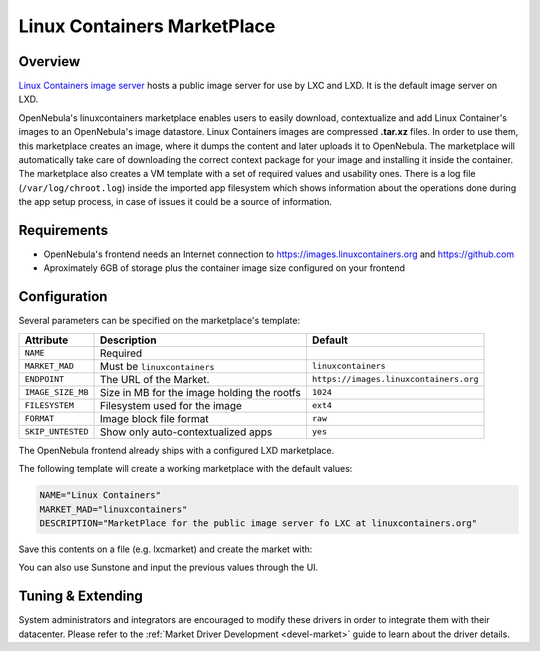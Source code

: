 .. _market_lxd:

==============================
Linux Containers MarketPlace
==============================

Overview
================================================================================

`Linux Containers image server <https://images.linuxcontainers.org/>`__ hosts a public image server for use by LXC and LXD. It is the default image server on LXD.

OpenNebula's linuxcontainers marketplace enables users to easily download, contextualize and add Linux Container's images to an OpenNebula's image datastore. Linux Containers images are compressed **.tar.xz** files. In order to use them, this marketplace creates an image, where it dumps the content and later uploads it to OpenNebula. The marketplace will automatically take care of downloading the correct context package for your image and installing it inside the container. The marketplace also creates a VM template with a set of required values and usability ones. There is a log file (``/var/log/chroot.log``) inside the imported app filesystem which shows information about the operations done during the app setup process, in case of issues it could be a source of information.

Requirements
================================================================================

- OpenNebula's frontend needs an Internet connection to https://images.linuxcontainers.org and https://github.com
- Aproximately 6GB of storage plus the container image size configured on your frontend

Configuration
================================================================================

Several parameters can be specified on the marketplace's template:

+-------------------+-----------------------------------------------------+----------------------------------------+
|   Attribute       |                         Description                 |                Default                 |
+===================+=====================================================+========================================+
| ``NAME``          | Required                                            |                                        |
+-------------------+-----------------------------------------------------+----------------------------------------+
| ``MARKET_MAD``    | Must be ``linuxcontainers``                         |          ``linuxcontainers``           |
+-------------------+-----------------------------------------------------+----------------------------------------+
| ``ENDPOINT``      | The URL of the Market.                              | ``https://images.linuxcontainers.org`` |
+-------------------+-----------------------------------------------------+----------------------------------------+
| ``IMAGE_SIZE_MB`` | Size in MB for the image holding the rootfs         |                 ``1024``               |
+-------------------+-----------------------------------------------------+----------------------------------------+
| ``FILESYSTEM``    | Filesystem used for the image                       |                 ``ext4``               |
+-------------------+-----------------------------------------------------+----------------------------------------+
| ``FORMAT``        | Image block file format                             |                 ``raw``                |
+-------------------+-----------------------------------------------------+----------------------------------------+
| ``SKIP_UNTESTED`` | Show only auto-contextualized apps                  |                 ``yes``                |
+-------------------+-----------------------------------------------------+----------------------------------------+

The OpenNebula frontend already ships with a configured LXD marketplace.

|image1|

|image2|

The following template will create a working marketplace with the default values:

.. code-block:: text

    NAME="Linux Containers"
    MARKET_MAD="linuxcontainers"
    DESCRIPTION="MarketPlace for the public image server fo LXC at linuxcontainers.org"

Save this contents on a file (e.g. lxcmarket) and create the market with:

.. prompt:: text $ auto

 $ onemarket create lxcmarket

You can also use Sunstone and input the previous values through the UI.

Tuning & Extending
==================

System administrators and integrators are encouraged to modify these drivers in order to integrate them with their datacenter. Please refer to the :ref:`Market Driver Development <devel-market>` guide to learn about the driver details.

.. |image1| image:: /images/lxd_market1.png
.. |image2| image:: /images/lxd_market2.png

